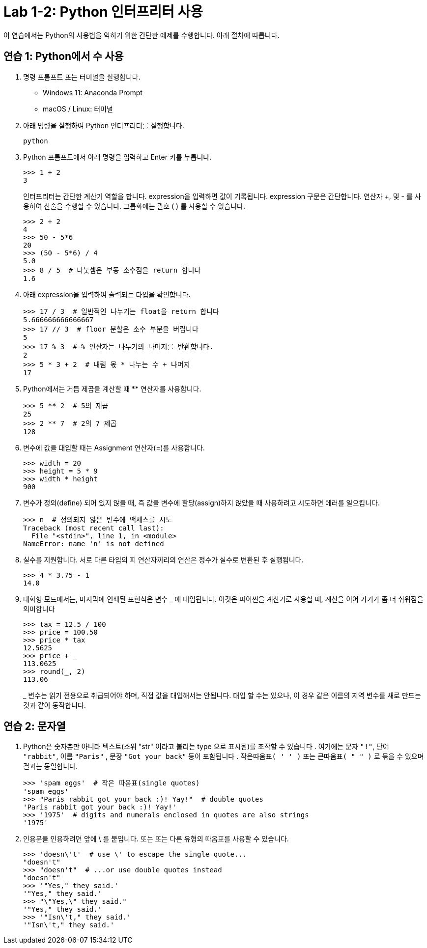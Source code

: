 = Lab 1-2: Python 인터프리터 사용

이 연습에서는 Python의 사용법을 익히기 위한 간단한 예제를 수행합니다. 아래 절차에 따릅니다.

== 연습 1: Python에서 수 사용

1. 명령 프롬프트 또는 터미널을 실행합니다.
* Windows 11: Anaconda Prompt
* macOS / Linux: 터미널
2. 아래 명령을 실행하여 Python 인터프리터를 실행합니다.
+
----
python
----
3. Python 프롬프트에서 아래 명령을 입력하고 Enter 키를 누릅니다.
+
[source, python]
----
>>> 1 + 2
3
----
+
인터프리터는 간단한 계산기 역할을 합니다. expression을 입력하면 값이 기록됩니다. expression 구문은 간단합니다. 연산자 +, 및 - 를 사용하여 산술을 수행할 수 있습니다. 그룹화에는 괄호 ( ) 를 사용할 수 있습니다.
+
[source, python]
----
>>> 2 + 2
4
>>> 50 - 5*6
20
>>> (50 - 5*6) / 4
5.0
>>> 8 / 5  # 나눗셈은 부동 소수점을 return 합니다
1.6
----
+
4. 아래 expression을 입력하여 출력되는 타입을 확인합니다.
+
[source, python]
----
>>> 17 / 3  # 일반적인 나누기는 float을 return 합니다
5.666666666666667
>>> 17 // 3  # floor 분할은 소수 부분을 버립니다
5
>>> 17 % 3  # % 연산자는 나누기의 나머지를 반환합니다.
2
>>> 5 * 3 + 2  # 내림 몫 * 나누는 수 + 나머지
17
----
+
5. Python에서는 거듭 제곱을 계산할 때 ** 연산자를 사용합니다.
+
[source, python]
----
>>> 5 ** 2  # 5의 제곱
25
>>> 2 ** 7  # 2의 7 제곱
128
----
+
6. 변수에 값을 대입할 때는 Assignment 연산자(=)를 사용합니다. 
+
[source, python]
----
>>> width = 20
>>> height = 5 * 9
>>> width * height
900
----
+
7. 변수가 정의(define) 되어 있지 않을 때, 즉 값을 변수에 할당(assign)하지 않았을 때 사용하려고 시도하면 에러를 일으킵니다.
+
[source, python]
----
>>> n  # 정의되지 않은 변수에 액세스를 시도
Traceback (most recent call last):
  File "<stdin>", line 1, in <module>
NameError: name 'n' is not defined
----
+
8. 실수를 지원합니다. 서로 다른 타입의 피 연산자끼리의 연산은 정수가 실수로 변환된 후 실행됩니다.
+
[source, python]
----
>>> 4 * 3.75 - 1
14.0
----
+
9. 대화형 모드에서는, 마지막에 인쇄된 표현식은 변수 _ 에 대입됩니다. 이것은 파이썬을 계산기로 사용할 때, 계산을 이어 가기가 좀 더 쉬워짐을 의미합니다
+
[source, python]
----
>>> tax = 12.5 / 100
>>> price = 100.50
>>> price * tax
12.5625
>>> price + _
113.0625
>>> round(_, 2)
113.06
----
+
_ 변수는 읽기 전용으로 취급되어야 하며, 직접 값을 대입해서는 안됩니다. 대입 할 수는 있으나, 이 경우 같은 이름의 지역 변수를 새로 만드는 것과 같이 동작합니다.

== 연습 2: 문자열

1. Python은 숫자뿐만 아니라 텍스트(소위 "str" 이라고 불리는 type 으로 표시됨)를 조작할 수 있습니다 . 여기에는 문자 `"!"`, 단어 `"rabbit"`, 이름 `"Paris"` , 문장 `"Got your back"` 등이 포함됩니다 . `작은따옴표( ' ' )` 또는 `큰따옴표( " " )` 로 묶을 수 있으며 결과는 동일합니다.
+
[source, python]
----
>>> 'spam eggs'  # 작은 따움표(single quotes)
'spam eggs'
>>> "Paris rabbit got your back :)! Yay!"  # double quotes
'Paris rabbit got your back :)! Yay!'
>>> '1975'  # digits and numerals enclosed in quotes are also strings
'1975'
----
+
2. 인용문을 인용하려면 앞에 \ 를 붙입니다. 또는 또는 다른 유형의 따옴표를 사용할 수 있습니다.
+
[source, python]
----
>>> 'doesn\'t'  # use \' to escape the single quote...
"doesn't"
>>> "doesn't"  # ...or use double quotes instead
"doesn't"
>>> '"Yes," they said.'
'"Yes," they said.'
>>> "\"Yes,\" they said."
'"Yes," they said.'
>>> '"Isn\'t," they said.'
'"Isn\'t," they said.'
----